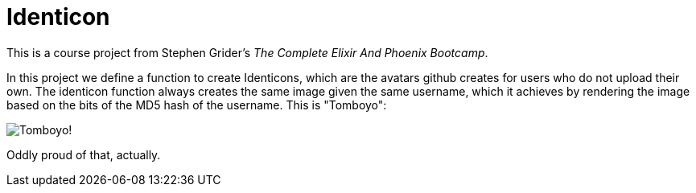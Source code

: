 = Identicon

This is a course project from Stephen Grider's _The Complete Elixir And Phoenix Bootcamp_.

In this project we define a function to create Identicons, which are the avatars github creates for users who do not upload their own. The identicon function always creates the same image given the same username, which it achieves by rendering the image based on the bits of the MD5 hash of the username. This is "Tomboyo":

image::https://raw.githubusercontent.com/Tomboyo/identicon/master/images/Tomboyo.png[Tomboyo!]

Oddly proud of that, actually.
